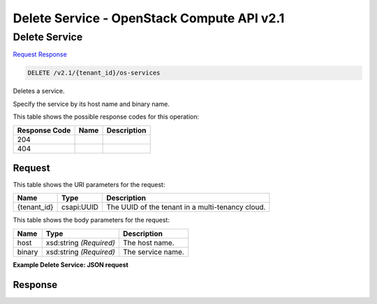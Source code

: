 =============================================================================
Delete Service -  OpenStack Compute API v2.1
=============================================================================

Delete Service
~~~~~~~~~~~~~~~~~~~~~~~~~

`Request <DELETE_delete_service_v2.1_tenant_id_os-services.rst#request>`__
`Response <DELETE_delete_service_v2.1_tenant_id_os-services.rst#response>`__

.. code-block:: javascript

    DELETE /v2.1/{tenant_id}/os-services

Deletes a service.

Specify the service by its host name and binary name.



This table shows the possible response codes for this operation:


+--------------------------+-------------------------+-------------------------+
|Response Code             |Name                     |Description              |
+==========================+=========================+=========================+
|204                       |                         |                         |
+--------------------------+-------------------------+-------------------------+
|404                       |                         |                         |
+--------------------------+-------------------------+-------------------------+


Request
^^^^^^^^^^^^^^^^^

This table shows the URI parameters for the request:

+--------------------------+-------------------------+-------------------------+
|Name                      |Type                     |Description              |
+==========================+=========================+=========================+
|{tenant_id}               |csapi:UUID               |The UUID of the tenant   |
|                          |                         |in a multi-tenancy cloud.|
+--------------------------+-------------------------+-------------------------+





This table shows the body parameters for the request:

+--------------------------+-------------------------+-------------------------+
|Name                      |Type                     |Description              |
+==========================+=========================+=========================+
|host                      |xsd:string *(Required)*  |The host name.           |
+--------------------------+-------------------------+-------------------------+
|binary                    |xsd:string *(Required)*  |The service name.        |
+--------------------------+-------------------------+-------------------------+





**Example Delete Service: JSON request**


.. code::

    


Response
^^^^^^^^^^^^^^^^^^




